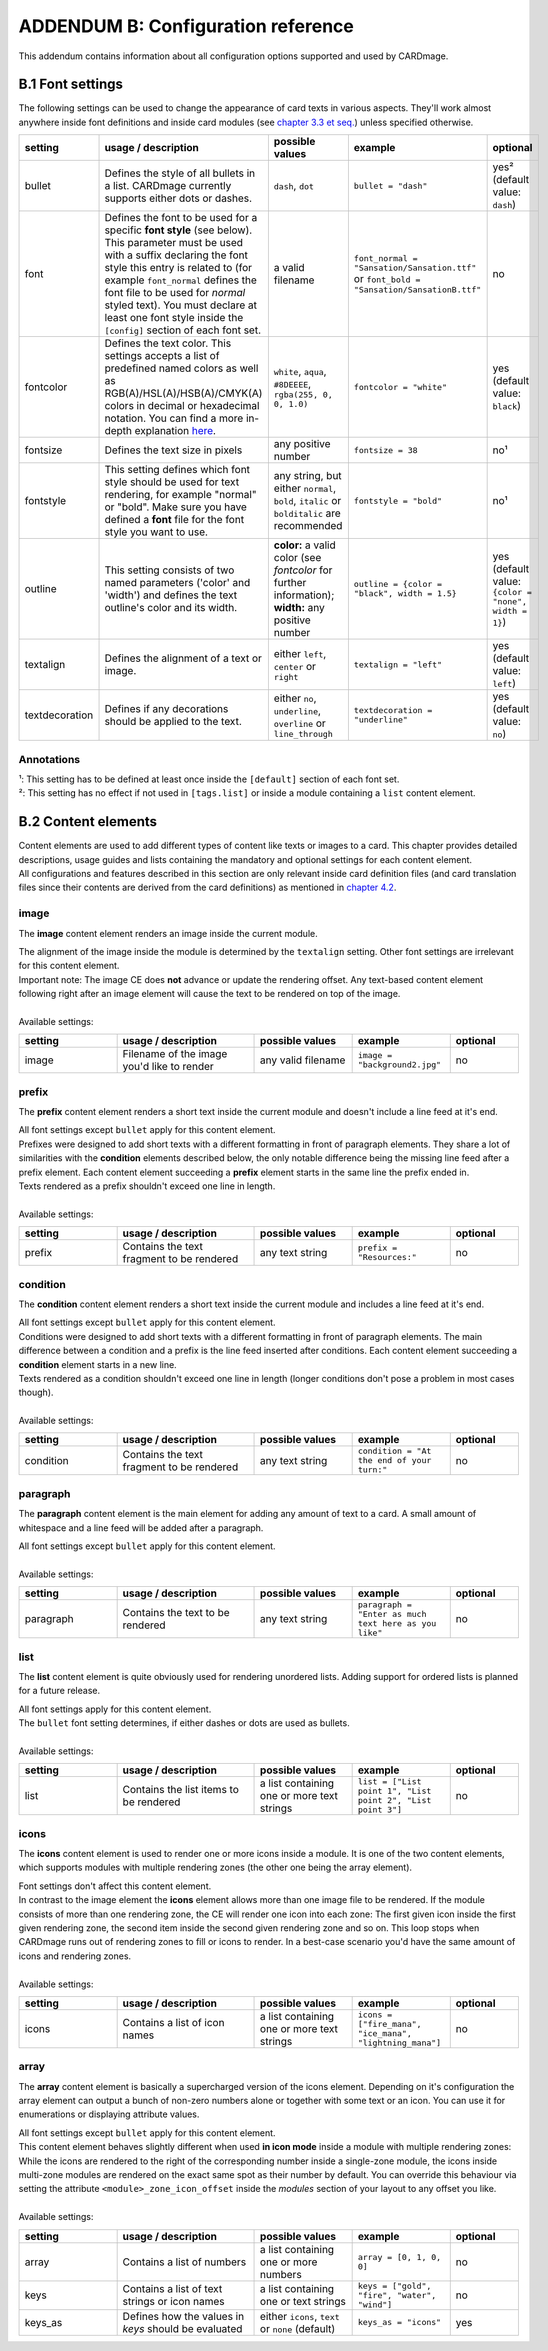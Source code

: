 ADDENDUM B: Configuration reference
===================================

This addendum contains information about all configuration options supported and used by CARDmage.

B.1 Font settings
-----------------
The following settings can be used to change the appearance of card texts in various aspects.
They'll work almost anywhere inside font definitions and inside card modules (see
`chapter 3.3 et seq. <https://github.com/xenomorphis/cardmage/blob/main/docs/CardSetup.rst>`_)
unless specified otherwise.

.. list-table::
    :widths: 100 140 100 100 70
    :header-rows: 1

    * - setting
      - usage / description
      - possible values
      - example
      - optional
    * - bullet
      - Defines the style of all bullets in a list. CARDmage currently supports either dots or dashes.
      - ``dash``, ``dot``
      - ``bullet = "dash"``
      - yes² (default value: ``dash``)
    * - font
      - Defines the font to be used for a specific **font style** (see below). This parameter must be used with a suffix declaring the font style this entry is related to (for example ``font_normal`` defines the font file to be used for *normal* styled text). You must declare at least one font style inside the ``[config]`` section of each font set.
      - a valid filename
      - ``font_normal = "Sansation/Sansation.ttf"`` or ``font_bold = "Sansation/SansationB.ttf"``
      - no
    * - fontcolor
      - Defines the text color. This settings accepts a list of predefined named colors as well as RGB(A)/HSL(A)/HSB(A)/CMYK(A) colors in decimal or hexadecimal notation. You can find a more in-depth explanation `here <https://www.imagemagick.org/script/color.php>`_.
      - ``white``, ``aqua``, ``#8DEEEE``, ``rgba(255, 0, 0, 1.0)``
      - ``fontcolor = "white"``
      - yes (default value: ``black``)
    * - fontsize
      - Defines the text size in pixels
      - any positive number
      - ``fontsize = 38``
      - no¹
    * - fontstyle
      - This setting defines which font style should be used for text rendering, for example "normal" or "bold". Make sure you have defined a **font** file for the font style you want to use.
      - any string, but either ``normal``, ``bold``, ``italic`` or ``bolditalic`` are recommended
      - ``fontstyle = "bold"``
      - no¹
    * - outline
      - This setting consists of two named parameters ('color' and 'width') and defines the text outline's color and its width.
      - **color:** a valid color (see *fontcolor* for further information); **width:** any positive number
      - ``outline = {color = "black", width = 1.5}``
      - yes (default value: ``{color = "none", width = 1}``)
    * - textalign
      - Defines the alignment of a text or image.
      - either ``left``, ``center`` or ``right``
      - ``textalign = "left"``
      - yes (default value: ``left``)
    * - textdecoration
      - Defines if any decorations should be applied to the text.
      - either ``no``, ``underline``, ``overline`` or ``line_through``
      - ``textdecoration = "underline"``
      - yes (default value: ``no``)

Annotations
'''''''''''
| ¹: This setting has to be defined at least once inside the ``[default]`` section of each font set.
| ²: This setting has no effect if not used in ``[tags.list]`` or inside a module containing a ``list`` content element.


B.2 Content elements
--------------------
| Content elements are used to add different types of content like texts or images to a card. This chapter provides
  detailed descriptions, usage guides and lists containing the mandatory and optional settings for each content element.
| All configurations and features described in this section are only relevant inside card definition files (and card
  translation files since their contents are derived from the card definitions) as mentioned in
  `chapter 4.2 <https://github.com/xenomorphis/cardmage/blob/main/docs/CardContents.rst>`_.

image
'''''
The **image** content element renders an image inside the current module.

| The alignment of the image inside the module is determined by the ``textalign`` setting. Other font settings are
  irrelevant for this content element.
| Important note: The image CE does **not** advance or update the rendering offset. Any text-based content element
  following right after an image element will cause the text to be rendered on top of the image.
|
| Available settings:

.. list-table::
    :widths: 100 140 100 100 70
    :header-rows: 1

    * - setting
      - usage / description
      - possible values
      - example
      - optional
    * - image
      - Filename of the image you'd like to render
      - any valid filename
      - ``image = "background2.jpg"``
      - no

prefix
''''''
The **prefix** content element renders a short text inside the current module and doesn't include a line feed at it's
end.

| All font settings except ``bullet`` apply for this content element.
| Prefixes were designed to add short texts with a different formatting in front of paragraph elements. They share a lot
  of similarities with the **condition** elements described below, the only notable difference being the missing line
  feed after a prefix element. Each content element succeeding a **prefix** element starts in the same line the prefix
  ended in.
| Texts rendered as a prefix shouldn't exceed one line in length.
|
| Available settings:

.. list-table::
    :widths: 100 140 100 100 70
    :header-rows: 1

    * - setting
      - usage / description
      - possible values
      - example
      - optional
    * - prefix
      - Contains the text fragment to be rendered
      - any text string
      - ``prefix = "Resources:"``
      - no

condition
'''''''''
The **condition** content element renders a short text inside the current module and includes a line feed at it's end.

| All font settings except ``bullet`` apply for this content element.
| Conditions were designed to add short texts with a different formatting in front of paragraph elements. The main
  difference between a condition and a prefix is the line feed inserted after conditions. Each content element
  succeeding a **condition** element starts in a new line.
| Texts rendered as a condition shouldn't exceed one line in length (longer conditions don't pose a problem in most cases
  though).
|
| Available settings:

.. list-table::
    :widths: 100 140 100 100 70
    :header-rows: 1

    * - setting
      - usage / description
      - possible values
      - example
      - optional
    * - condition
      - Contains the text fragment to be rendered
      - any text string
      - ``condition = "At the end of your turn:"``
      - no

paragraph
'''''''''
The **paragraph** content element is the main element for adding any amount of text to a card. A small amount of
whitespace and a line feed will be added after a paragraph.

| All font settings except ``bullet`` apply for this content element.
|
| Available settings:

.. list-table::
    :widths: 100 140 100 100 70
    :header-rows: 1

    * - setting
      - usage / description
      - possible values
      - example
      - optional
    * - paragraph
      - Contains the text to be rendered
      - any text string
      - ``paragraph = "Enter as much text here as you like"``
      - no

list
''''
The **list** content element is quite obviously used for rendering unordered lists. Adding support for ordered lists is
planned for a future release.

| All font settings apply for this content element.
| The ``bullet`` font setting determines, if either dashes or dots are used as bullets.
|
| Available settings:

.. list-table::
    :widths: 100 140 100 100 70
    :header-rows: 1

    * - setting
      - usage / description
      - possible values
      - example
      - optional
    * - list
      - Contains the list items to be rendered
      - a list containing one or more text strings
      - ``list = ["List point 1", "List point 2", "List point 3"]``
      - no

icons
'''''
The **icons** content element is used to render one or more icons inside a module. It is one of the two content elements,
which supports modules with multiple rendering zones (the other one being the array element).

| Font settings don't affect this content element.
| In contrast to the image element the **icons** element allows more than one image file to be rendered. If the module
  consists of more than one rendering zone, the CE will render one icon into each zone: The first given
  icon inside the first given rendering zone, the second item inside the second given rendering zone and so on. This
  loop stops when CARDmage runs out of rendering zones to fill or icons to render. In a best-case scenario you'd have
  the same amount of icons and rendering zones.
|
| Available settings:

.. list-table::
    :widths: 100 140 100 100 70
    :header-rows: 1

    * - setting
      - usage / description
      - possible values
      - example
      - optional
    * - icons
      - Contains a list of icon names
      - a list containing one or more text strings
      - ``icons = ["fire_mana", "ice_mana", "lightning_mana"]``
      - no

array
'''''
The **array** content element is basically a supercharged version of the icons element. Depending on it's configuration
the array element can output a bunch of non-zero numbers alone or together with some text or an icon. You can use it for
enumerations or displaying attribute values.

| All font settings except ``bullet`` apply for this content element.
| This content element behaves slightly different when used **in icon mode** inside a module with multiple rendering
  zones: While the icons are rendered to the right of the corresponding number inside a single-zone module, the
  icons inside multi-zone modules are rendered on the exact same spot as their number by default. You can override this
  behaviour via setting the attribute ``<module>_zone_icon_offset`` inside the *modules* section of your layout to any
  offset you like.
|
| Available settings:

.. list-table::
    :widths: 100 140 100 100 70
    :header-rows: 1

    * - setting
      - usage / description
      - possible values
      - example
      - optional
    * - array
      - Contains a list of numbers
      - a list containing one or more numbers
      - ``array = [0, 1, 0, 0]``
      - no
    * - keys
      - Contains a list of text strings or icon names
      - a list containing one or text strings
      - ``keys = ["gold", "fire", "water", "wind"]``
      - no
    * - keys_as
      - Defines how the values in *keys* should be evaluated
      - either ``icons``, ``text`` or ``none`` (default)
      - ``keys_as = "icons"``
      - yes
